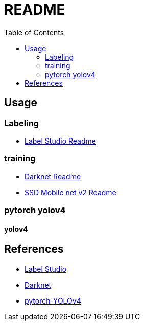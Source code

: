 = README
:experimental:
:toc: left

== Usage

=== Labeling
* link:./docker_label-studio/README.adoc[Label Studio Readme]

=== training
* link:./docker_darknet/README.adoc[Darknet Readme]
* link:./ssd_mobile_net_v2/README.adoc[SSD Mobile net v2 Readme]

=== pytorch yolov4

==== yolov4



== References
* https://labelstud.io/[Label Studio]
* https://github.com/AlexeyAB/darknet[Darknet]

* https://github.com/Tianxiaomo/pytorch-YOLOv4[pytorch-YOLOv4]
